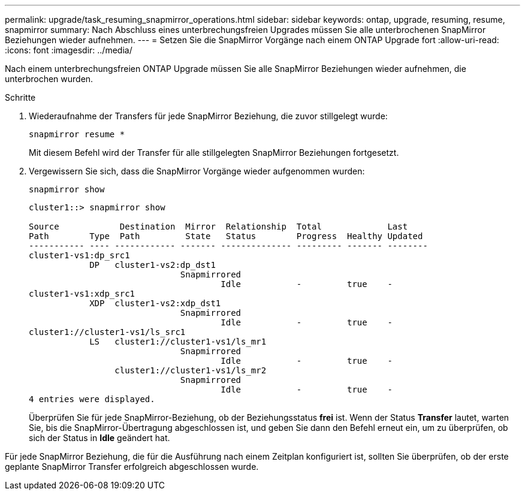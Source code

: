 ---
permalink: upgrade/task_resuming_snapmirror_operations.html 
sidebar: sidebar 
keywords: ontap, upgrade, resuming, resume, snapmirror 
summary: Nach Abschluss eines unterbrechungsfreien Upgrades müssen Sie alle unterbrochenen SnapMirror Beziehungen wieder aufnehmen. 
---
= Setzen Sie die SnapMirror Vorgänge nach einem ONTAP Upgrade fort
:allow-uri-read: 
:icons: font
:imagesdir: ../media/


[role="lead"]
Nach einem unterbrechungsfreien ONTAP Upgrade müssen Sie alle SnapMirror Beziehungen wieder aufnehmen, die unterbrochen wurden.

.Schritte
. Wiederaufnahme der Transfers für jede SnapMirror Beziehung, die zuvor stillgelegt wurde:
+
[source, cli]
----
snapmirror resume *
----
+
Mit diesem Befehl wird der Transfer für alle stillgelegten SnapMirror Beziehungen fortgesetzt.

. Vergewissern Sie sich, dass die SnapMirror Vorgänge wieder aufgenommen wurden:
+
[source, cli]
----
snapmirror show
----
+
[listing]
----
cluster1::> snapmirror show

Source            Destination  Mirror  Relationship  Total             Last
Path        Type  Path         State   Status        Progress  Healthy Updated
----------- ---- ------------ ------- -------------- --------- ------- --------
cluster1-vs1:dp_src1
            DP   cluster1-vs2:dp_dst1
                              Snapmirrored
                                      Idle           -         true    -
cluster1-vs1:xdp_src1
            XDP  cluster1-vs2:xdp_dst1
                              Snapmirrored
                                      Idle           -         true    -
cluster1://cluster1-vs1/ls_src1
            LS   cluster1://cluster1-vs1/ls_mr1
                              Snapmirrored
                                      Idle           -         true    -
                 cluster1://cluster1-vs1/ls_mr2
                              Snapmirrored
                                      Idle           -         true    -
4 entries were displayed.
----
+
Überprüfen Sie für jede SnapMirror-Beziehung, ob der Beziehungsstatus *frei* ist. Wenn der Status *Transfer* lautet, warten Sie, bis die SnapMirror-Übertragung abgeschlossen ist, und geben Sie dann den Befehl erneut ein, um zu überprüfen, ob sich der Status in *Idle* geändert hat.



Für jede SnapMirror Beziehung, die für die Ausführung nach einem Zeitplan konfiguriert ist, sollten Sie überprüfen, ob der erste geplante SnapMirror Transfer erfolgreich abgeschlossen wurde.
